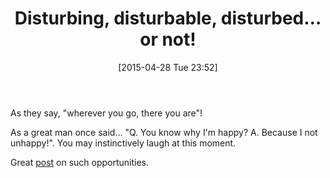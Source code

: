 #+POSTID: 9723
#+DATE: [2015-04-28 Tue 23:52]
#+OPTIONS: toc:nil num:nil todo:nil pri:nil tags:nil ^:nil TeX:nil
#+CATEGORY: Link
#+TAGS: Yoga, philosophy
#+TITLE: Disturbing, disturbable, disturbed… or not!

As they say, "wherever you go, there you are"!

As a great man once said... "Q. You know why I'm happy? A. Because I not unhappy!". You may instinctively laugh at this moment.

Great [[https://yogainternational.com//article/view/becoming-an-undisturbable-person?utm_source=Yoga+International&utm_campaign=1f613690e6-RSS_WEEKLY_EMAIL_CAMPAIGN&utm_medium=email&utm_term=0_943c6d823b-1f613690e6-88553361][post]] on such opportunities.



